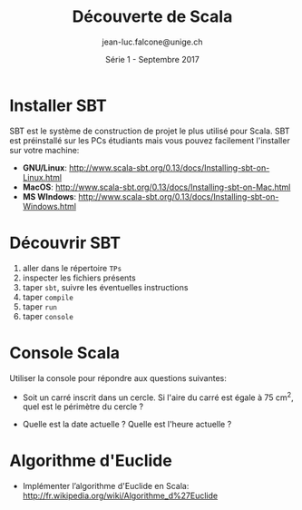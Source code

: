 #+TITLE:     Découverte de Scala
#+AUTHOR:    jean-luc.falcone@unige.ch
#+EMAIL:     jean-luc.falcone@unige.ch
#+DATE:      Série 1 - Septembre 2017
#+LANGUAGE:  fr
#+OPTIONS:   H:2 toc:nil
#+STARTUP: showall
#+LaTeX_HEADER: \usepackage{charter}

* Installer SBT

SBT est le système de construction de projet le plus utilisé pour
Scala. SBT est préinstallé sur les PCs étudiants mais vous pouvez
facilement l'installer sur votre machine:


- *GNU/Linux*: [[http://www.scala-sbt.org/0.13/docs/Installing-sbt-on-Linux.html]]
- *MacOS*: [[http://www.scala-sbt.org/0.13/docs/Installing-sbt-on-Mac.html]]
- *MS WIndows*: [[http://www.scala-sbt.org/0.13/docs/Installing-sbt-on-Windows.html]]

* Découvrir SBT

1. aller dans le répertoire =TPs=
2. inspecter les fichiers présents
3. taper =sbt=, suivre les éventuelles instructions
4. taper =compile=
5. taper =run=
6. taper =console=


* Console Scala

Utiliser la console pour répondre aux questions suivantes:

- Soit un carré inscrit dans un cercle. Si l'aire du carré est égale à
  75 cm^2, quel est le périmètre du cercle ?

- Quelle est la date actuelle ? Quelle est l'heure actuelle ?

* Algorithme d'Euclide

- Implémenter l’algorithme d'Euclide en Scala: http://fr.wikipedia.org/wiki/Algorithme_d%27Euclide
